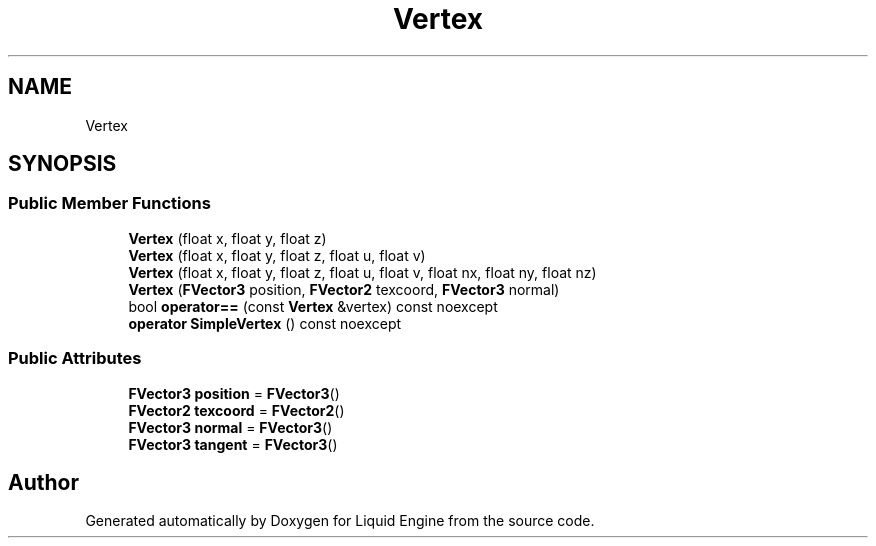 .TH "Vertex" 3 "Thu Feb 8 2024" "Liquid Engine" \" -*- nroff -*-
.ad l
.nh
.SH NAME
Vertex
.SH SYNOPSIS
.br
.PP
.SS "Public Member Functions"

.in +1c
.ti -1c
.RI "\fBVertex\fP (float x, float y, float z)"
.br
.ti -1c
.RI "\fBVertex\fP (float x, float y, float z, float u, float v)"
.br
.ti -1c
.RI "\fBVertex\fP (float x, float y, float z, float u, float v, float nx, float ny, float nz)"
.br
.ti -1c
.RI "\fBVertex\fP (\fBFVector3\fP position, \fBFVector2\fP texcoord, \fBFVector3\fP normal)"
.br
.ti -1c
.RI "bool \fBoperator==\fP (const \fBVertex\fP &vertex) const noexcept"
.br
.ti -1c
.RI "\fBoperator SimpleVertex\fP () const noexcept"
.br
.in -1c
.SS "Public Attributes"

.in +1c
.ti -1c
.RI "\fBFVector3\fP \fBposition\fP = \fBFVector3\fP()"
.br
.ti -1c
.RI "\fBFVector2\fP \fBtexcoord\fP = \fBFVector2\fP()"
.br
.ti -1c
.RI "\fBFVector3\fP \fBnormal\fP = \fBFVector3\fP()"
.br
.ti -1c
.RI "\fBFVector3\fP \fBtangent\fP = \fBFVector3\fP()"
.br
.in -1c

.SH "Author"
.PP 
Generated automatically by Doxygen for Liquid Engine from the source code\&.
